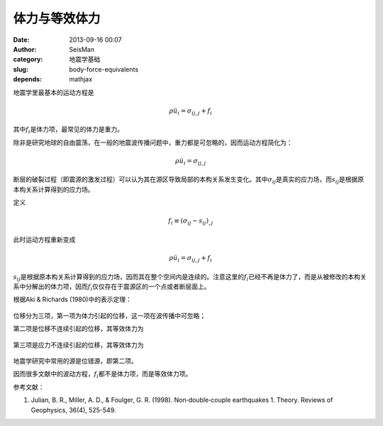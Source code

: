 体力与等效体力
##############

:date: 2013-09-16 00:07
:author: SeisMan
:category: 地震学基础
:slug: body-force-equivalents
:depends: mathjax

地震学里最基本的运动方程是

.. math::

   \rho \ddot{u_i} = \sigma_{ij,j} + f_i

其中\ :math:`f_i`\ 是体力项，最常见的体力是重力。

除非是研究地球的自由震荡，在一般的地震波传播问题中，重力都是可忽略的，因而运动方程简化为：

.. math::

   \rho \ddot{u_i} = \sigma_{ij,j}

断层的破裂过程（即震源的激发过程）可以认为其在源区导致局部的本构关系发生变化。其中\ :math:`\sigma_{ij}`\ 是真实的应力场，而\ :math:`s_{ij}`\ 是根据原本构关系计算得到的应力场。

定义

.. math::

   f_i \equiv (\sigma_{ij}-s_{ij})_{,j}

此时运动方程重新变成

.. math::

   \rho \ddot{u_i} = \sigma_{ij,j} + f_i

:math:`s_{ij}`\ 是根据原本构关系计算得到的应力场，因而其在整个空间内是连续的。注意这里的\ :math:`f_i`\ 已经不再是体力了，而是从被修改的本构关系中分解出的体力项，因而\ :math:`f_i`\ 仅仅存在于震源区的一个点或者断层面上。

根据Aki & Richards (1980)中的表示定理：

.. figure:: /images/2013091601.jpg
   :align: center
   :alt: aki richards

位移分为三项，第一项为体力引起的位移，这一项在波传播中可忽略；

第二项是位移不连续引起的位移，其等效体力为

.. figure:: /images/2013091602.jpg
   :align: center
   :alt: aki richards

第三项是应力不连续引起的位移，其等效体力为

.. figure:: /images/2013091603.jpg
   :align: center
   :alt: aki richards

地震学研究中常用的源是位错源，即第二项。

因而很多文献中的波动方程，\ :math:`f_i`\ 都不是体力项，而是等效体力项。

参考文献：

1. Julian, B. R., Miller, A. D., & Foulger, G. R. (1998). Non‐double‐couple earthquakes 1. Theory. Reviews of Geophysics, 36(4), 525-549.
